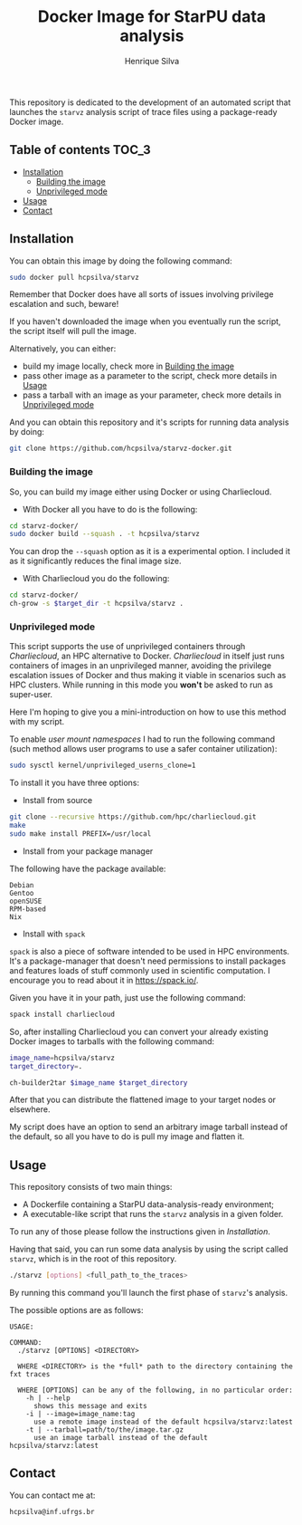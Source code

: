 #+title: Docker Image for StarPU data analysis
#+author: Henrique Silva
#+email: hcpsilva@inf.ufrgs.br
#+infojs_opt:
#+property: cache yes

This repository is dedicated to the development of an automated script that
launches the =starvz= analysis script of trace files using a package-ready
Docker image.

** Table of contents                                                 :TOC_3:
  - [[#installation][Installation]]
    - [[#building-the-image][Building the image]]
    - [[#unprivileged-mode][Unprivileged mode]]
  - [[#usage][Usage]]
  - [[#contact][Contact]]

** Installation

You can obtain this image by doing the following command:

#+begin_src bash :tangle yes
sudo docker pull hcpsilva/starvz
#+end_src

Remember that Docker does have all sorts of issues involving privilege
escalation and such, beware!

If you haven't downloaded the image when you eventually run the script, the
script itself will pull the image.

Alternatively, you can either:
- build my image locally, check more in [[#building-the-image][Building the image]]
- pass other image as a parameter to the script, check more details in [[#usage][Usage]]
- pass a tarball with an image as your parameter, check more details in [[#unprivileged-mode][Unprivileged mode]]

And you can obtain this repository and it's scripts for running data
analysis by doing:

#+begin_src bash :tangle yes
git clone https://github.com/hcpsilva/starvz-docker.git
#+end_src

*** Building the image

So, you can build my image either using Docker or using Charliecloud.

- With Docker all you have to do is the following:

#+begin_src bash :tangle yes
cd starvz-docker/
sudo docker build --squash . -t hcpsilva/starvz
#+end_src

You can drop the =--squash= option as it is a experimental option. I included it
as it significantly reduces the final image size.

- With Charliecloud you do the following:

#+begin_src bash :tangle yes
cd starvz-docker/
ch-grow -s $target_dir -t hcpsilva/starvz .
#+end_src

*** Unprivileged mode

This script supports the use of unprivileged containers through /Charliecloud/,
an HPC alternative to Docker. /Charliecloud/ in itself just runs containers of
images in an unprivileged manner, avoiding the privilege escalation issues of
Docker and thus making it viable in scenarios such as HPC clusters. While
running in this mode you *won't* be asked to run as super-user.

Here I'm hoping to give you a mini-introduction on how to use this method with
my script.

To enable /user mount namespaces/ I had to run the following command (such
method allows user programs to use a safer container utilization):

#+begin_src bash :tangle yes
sudo sysctl kernel/unprivileged_userns_clone=1
#+end_src

To install it you have three options:

- Install from source

#+begin_src bash :tangle yes
git clone --recursive https://github.com/hpc/charliecloud.git
make
sudo make install PREFIX=/usr/local
#+end_src

- Install from your package manager

The following have the package available:

#+begin_example
Debian
Gentoo
openSUSE
RPM-based
Nix
#+end_example

- Install with =spack=

=spack= is also a piece of software intended to be used in HPC
environments. It's a package-manager that doesn't need permissions to install
packages and features loads of stuff commonly used in scientific computation. I
encourage you to read about it in [[https://spack.io/]].

Given you have it in your path, just use the following command:

#+begin_src bash :tangle yes
spack install charliecloud
#+end_src

So, after installing Charliecloud you can convert your already existing Docker
images to tarballs with the following command:

#+begin_src bash :tangle yes
image_name=hcpsilva/starvz
target_directory=.

ch-builder2tar $image_name $target_directory
#+end_src

After that you can distribute the flattened image to your target nodes or
elsewhere.

My script does have an option to send an arbitrary image tarball instead of the
default, so all you have to do is pull my image and flatten it.

** Usage

This repository consists of two main things:

- A Dockerfile containing a StarPU data-analysis-ready environment;
- A executable-like script that runs the =starvz= analysis in a given folder.

To run any of those please follow the instructions given in [[Installation]].

Having that said, you can run some data analysis by using the script called
=starvz=, which is in the root of this repository.

#+begin_src bash :tangle yes
./starvz [options] <full_path_to_the_traces>
#+end_src

By running this command you'll launch the first phase of =starvz='s analysis.

The possible options are as follows:

#+begin_src bash :results output :exports results
./starvz -h
#+end_src

#+RESULTS:
#+begin_example
USAGE:

COMMAND:
  ./starvz [OPTIONS] <DIRECTORY>

  WHERE <DIRECTORY> is the *full* path to the directory containing the fxt traces

  WHERE [OPTIONS] can be any of the following, in no particular order:
    -h | --help
      shows this message and exits
    -i | --image=image_name:tag
      use a remote image instead of the default hcpsilva/starvz:latest
    -t | --tarball=path/to/the/image.tar.gz
      use an image tarball instead of the default hcpsilva/starvz:latest
#+end_example

** Contact

You can contact me at:

#+begin_example
hcpsilva@inf.ufrgs.br
#+end_example

